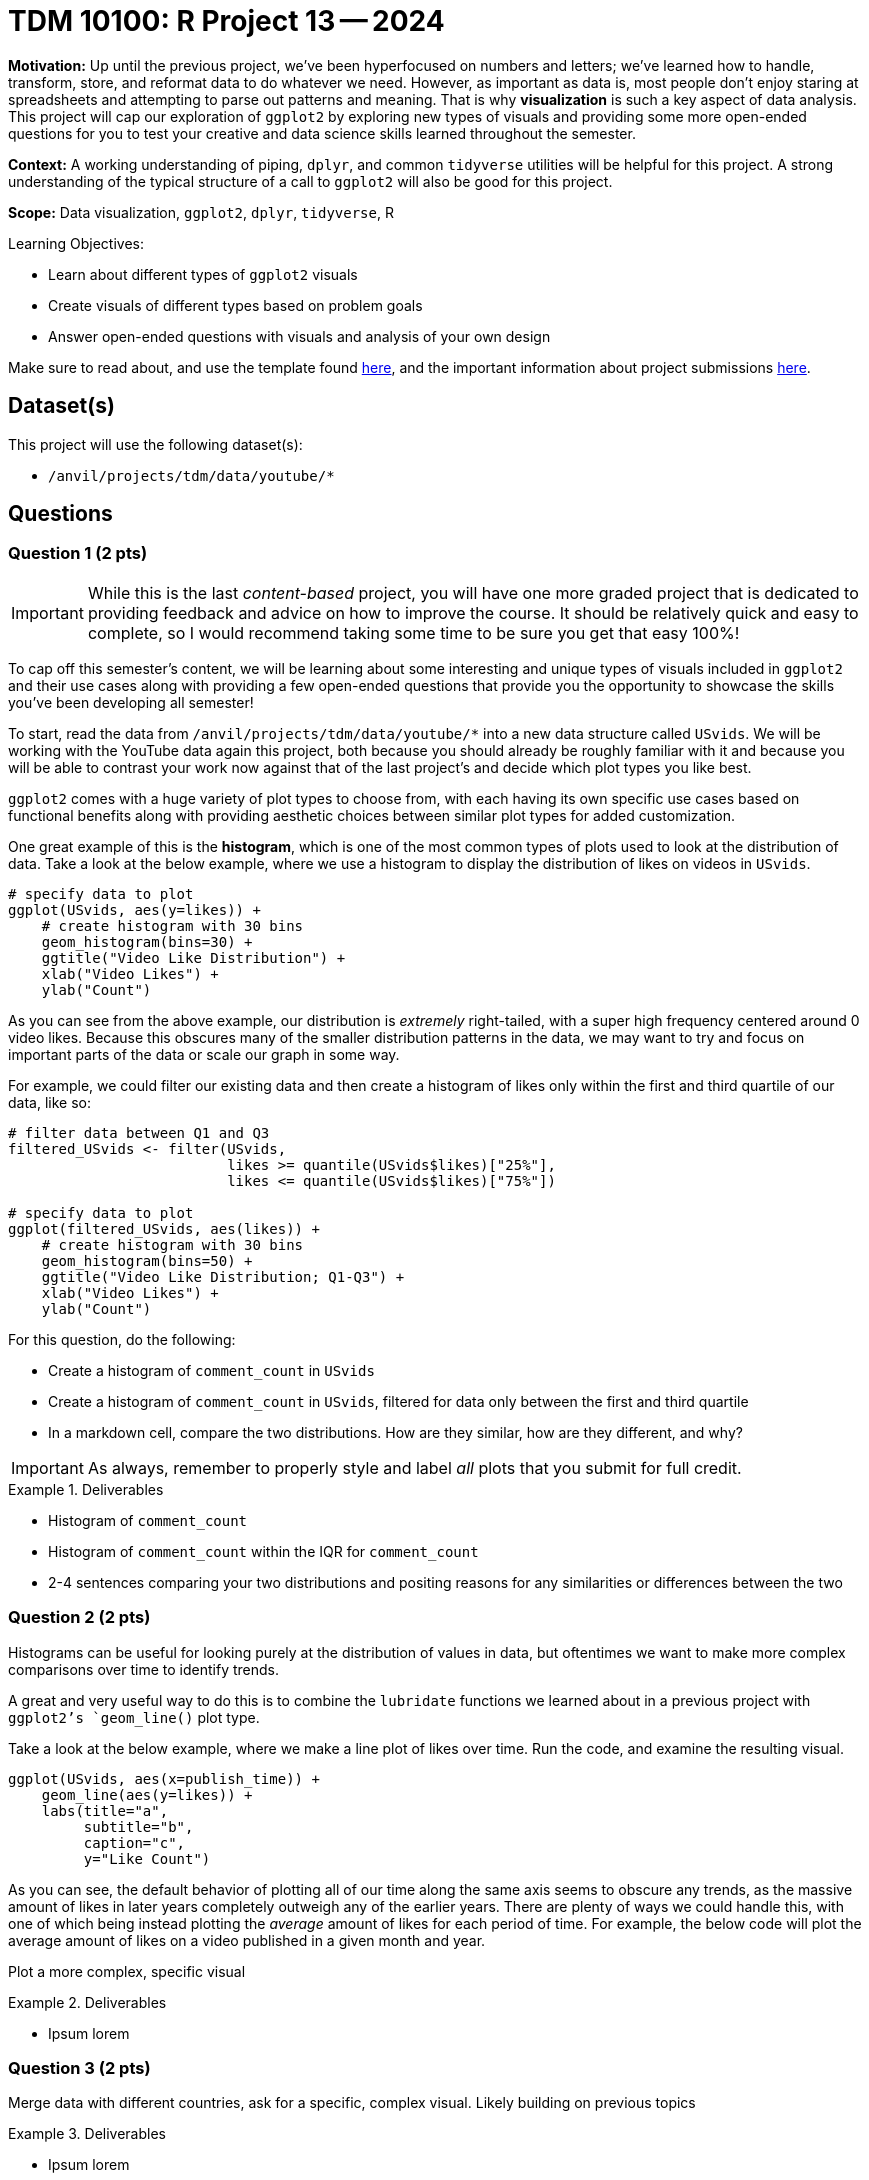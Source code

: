 = TDM 10100: R Project 13 -- 2024

**Motivation:** Up until the previous project, we've been hyperfocused on numbers and letters; we've learned how to handle, transform, store, and reformat data to do whatever we need. However, as important as data is, most people don't enjoy staring at spreadsheets and attempting to parse out patterns and meaning. That is why **visualization** is such a key aspect of data analysis. This project will cap our exploration of `ggplot2` by exploring new types of visuals and providing some more open-ended questions for you to test your creative and data science skills learned throughout the semester.

**Context:** A working understanding of piping, `dplyr`, and common `tidyverse` utilities will be helpful for this project. A strong understanding of the typical structure of a call to `ggplot2` will also be good for this project.

**Scope:** Data visualization, `ggplot2`, `dplyr`, `tidyverse`, R

.Learning Objectives:
****
- Learn about different types of `ggplot2` visuals
- Create visuals of different types based on problem goals
- Answer open-ended questions with visuals and analysis of your own design
****

Make sure to read about, and use the template found xref:templates.adoc[here], and the important information about project submissions xref:submissions.adoc[here].

== Dataset(s)

This project will use the following dataset(s):

- `/anvil/projects/tdm/data/youtube/*`

== Questions

=== Question 1 (2 pts)

[IMPORTANT]
====
While this is the last _content-based_ project, you will have one more graded project that is dedicated to providing feedback and advice on how to improve the course. It should be relatively quick and easy to complete, so I would recommend taking some time to be sure you get that easy 100%!
====

To cap off this semester's content, we will be learning about some interesting and unique types of visuals included in `ggplot2` and their use cases along with providing a few open-ended questions that provide you the opportunity to showcase the skills you've been developing all semester!

To start, read the data from `/anvil/projects/tdm/data/youtube/*` into a new data structure called `USvids`. We will be working with the YouTube data again this project, both because you should already be roughly familiar with it and because you will be able to contrast your work now against that of the last project's and decide which plot types you like best.

`ggplot2` comes with a huge variety of plot types to choose from, with each having its own specific use cases based on functional benefits along with providing aesthetic choices between similar plot types for added customization.

One great example of this is the **histogram**, which is one of the most common types of plots used to look at the distribution of data. Take a look at the below example, where we use a histogram to display the distribution of likes on videos in `USvids`.

[source, r]
----
# specify data to plot
ggplot(USvids, aes(y=likes)) + 
    # create histogram with 30 bins
    geom_histogram(bins=30) + 
    ggtitle("Video Like Distribution") + 
    xlab("Video Likes") + 
    ylab("Count")
----

As you can see from the above example, our distribution is _extremely_ right-tailed, with a super high frequency centered around 0 video likes. Because this obscures many of the smaller distribution patterns in the data, we may want to try and focus on important parts of the data or scale our graph in some way.

For example, we could filter our existing data and then create a histogram of likes only within the first and third quartile of our data, like so:

[source, r]
----
# filter data between Q1 and Q3
filtered_USvids <- filter(USvids, 
                          likes >= quantile(USvids$likes)["25%"],
                          likes <= quantile(USvids$likes)["75%"])

# specify data to plot
ggplot(filtered_USvids, aes(likes)) + 
    # create histogram with 30 bins
    geom_histogram(bins=50) + 
    ggtitle("Video Like Distribution; Q1-Q3") + 
    xlab("Video Likes") + 
    ylab("Count")
----

For this question, do the following:

- Create a histogram of `comment_count` in `USvids`
- Create a histogram of `comment_count` in `USvids`, filtered for data only between the first and third quartile
- In a markdown cell, compare the two distributions. How are they similar, how are they different, and why?

[IMPORTANT]
====
As always, remember to properly style and label _all_ plots that you submit for full credit.
====

.Deliverables
====
- Histogram of `comment_count`
- Histogram of `comment_count` within the IQR for `comment_count`
- 2-4 sentences comparing your two distributions and positing reasons for any similarities or differences between the two
====

=== Question 2 (2 pts)

Histograms can be useful for looking purely at the distribution of values in data, but oftentimes we want to make more complex comparisons over time to identify trends.

A great and very useful way to do this is to combine the `lubridate` functions we learned about in a previous project with `ggplot2`'s `geom_line()` plot type. 

Take a look at the below example, where we make a line plot of likes over time. Run the code, and examine the resulting visual.

[source, r]
----
ggplot(USvids, aes(x=publish_time)) +
    geom_line(aes(y=likes)) + 
    labs(title="a",
         subtitle="b",
         caption="c",
         y="Like Count")
----

As you can see, the default behavior of plotting all of our time along the same axis seems to obscure any trends, as the massive amount of likes in later years completely outweigh any of the earlier years. There are plenty of ways we could handle this, with one of which being instead plotting the _average_ amount of likes for each period of time. For example, the below code will plot the average amount of likes on a video published in a given month and year.



Plot a more complex, specific visual 

.Deliverables
====
- Ipsum lorem
====

=== Question 3 (2 pts)

Merge data with different countries, ask for a specific, complex visual. Likely building on previous topics

.Deliverables
====
- Ipsum lorem
====

=== Question 4 (2 pts)

Beginning of open-ended questions. Give loose guidelines.

http://r-statistics.co/Top50-Ggplot2-Visualizations-MasterList-R-Code.html[List of `ggplot2` visualization types]

.Deliverables
====
- Ipsum lorem
====

=== Question 5 (2 pts)

Repeat of question 4, but with a different plot type (of students choice). Maybe an additional requirement to make things more difficult.

.Deliverables
====
- Ipsum lorem
====

== Submitting your Work

This is where we're going to say how to submit your work. Probably a bit of copypasta.

.Items to submit
====
- firstname_lastname_project13.ipynb
====

[WARNING]
====
You _must_ double check your `.ipynb` after submitting it in gradescope. A _very_ common mistake is to assume that your `.ipynb` file has been rendered properly and contains your code, markdown, and code output even though it may not. **Please** take the time to double check your work. See https://the-examples-book.com/projects/submissions[here] for instructions on how to double check this.

You **will not** receive full credit if your `.ipynb` file does not contain all of the information you expect it to, or if it does not render properly in Gradescope. Please ask a TA if you need help with this.
====